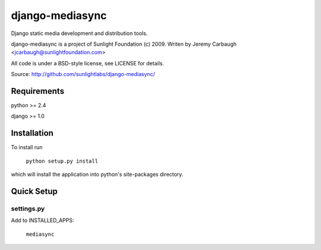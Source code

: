 ================
django-mediasync
================

Django static media development and distribution tools.

django-mediasync is a project of Sunlight Foundation (c) 2009.
Writen by Jeremy Carbaugh <jcarbaugh@sunlightfoundation.com>

All code is under a BSD-style license, see LICENSE for details.

Source: http://github.com/sunlightlabs/django-mediasync/


Requirements
============

python >= 2.4

django >= 1.0


Installation
============

To install run

    ``python setup.py install``

which will install the application into python's site-packages directory.


Quick Setup
===========


settings.py
-----------

Add to INSTALLED_APPS:

	``mediasync``